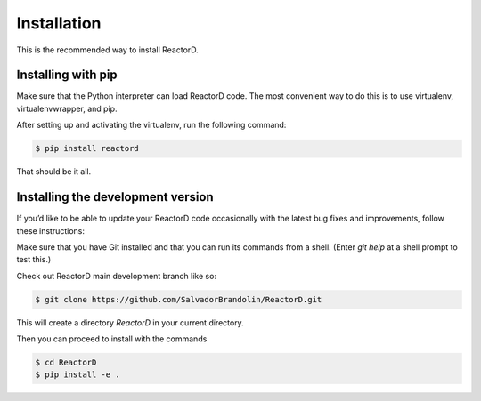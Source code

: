 Installation
============


This is the recommended way to install ReactorD.

Installing  with pip
^^^^^^^^^^^^^^^^^^^^

Make sure that the Python interpreter can load ReactorD code.
The most convenient way to do this is to use virtualenv, virtualenvwrapper, and pip.

After setting up and activating the virtualenv, run the following command:

.. code-block:: console

   $ pip install reactord

That should be it all.

Installing the development version
^^^^^^^^^^^^^^^^^^^^^^^^^^^^^^^^^^

If you’d like to be able to update your ReactorD code occasionally with the
latest bug fixes and improvements, follow these instructions:

Make sure that you have Git installed and that you can run its commands from a shell.
(Enter *git help* at a shell prompt to test this.)

Check out ReactorD main development branch like so:

.. code-block:: console

   $ git clone https://github.com/SalvadorBrandolin/ReactorD.git

This will create a directory *ReactorD* in your current directory.

Then you can proceed to install with the commands

.. code-block:: console

   $ cd ReactorD
   $ pip install -e .
